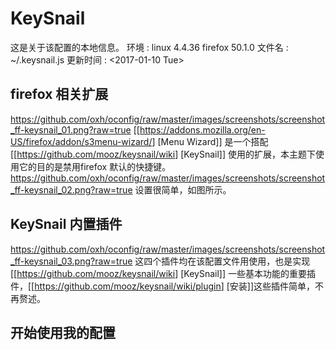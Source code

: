 * KeySnail
这是关于该配置的本地信息。
环境            : linux 4.4.36
                  firefox 50.1.0
文件名          : ~/.keysnail.js
更新时间        : <2017-01-10 Tue>
** firefox 相关扩展
[[https://github.com/oxh/oconfig/raw/master/images/screenshots/screenshot_ff-keysnail_01.png?raw=true]]
[[https://addons.mozilla.org/en-US/firefox/addon/s3menu-wizard/] [Menu Wizard]] 是一个搭配[[https://github.com/mooz/keysnail/wiki] [KeySnail]] 使用的扩展，本主题下使用它的目的是禁用firefox 默认的快捷键。
[[https://github.com/oxh/oconfig/raw/master/images/screenshots/screenshot_ff-keysnail_02.png?raw=true]] 设置很简单，如图所示。
** KeySnail 内置插件
[[https://github.com/oxh/oconfig/raw/master/images/screenshots/screenshot_ff-keysnail_03.png?raw=true]]
这四个插件均在该配置文件用使用，也是实现[[https://github.com/mooz/keysnail/wiki] [KeySnail]] 一些基本功能的重要插件，[[https://github.com/mooz/keysnail/wiki/plugin] [安装]]这些插件简单，不再赘述。
** 开始使用我的配置
